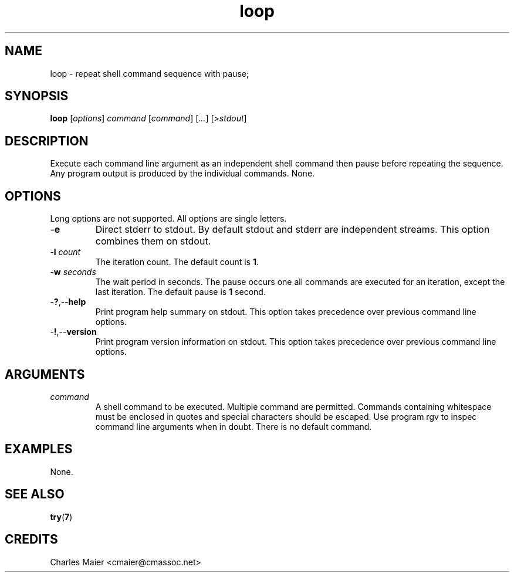 .TH loop 7 "December 2012" "plc-utils-2.1.3" "Qualcomm Atheros Powerline Toolkit"

.SH NAME
loop - repeat shell command sequence with pause;

.SH SYNOPSIS
.BR loop
.RI [ options ]
.IR command
.RI [ command ] 
.RI [ ... ]
.RI [> stdout ]

.SH DESCRIPTION
Execute each command line argument as an independent shell command then pause before repeating the sequence.
Any program output is produced by the individual commands.
None.

.SH OPTIONS
Long options are not supported.
All options are single letters.

.TP
.RB - e
Direct stderr to stdout.
By default stdout and stderr are independent streams.
This option combines them on stdout.

.TP
-\fBl\fI count\fR
The iteration count.
The default count is \fB1\fR.

.TP
-\fBw\fI seconds\fR
The wait period in seconds.
The pause occurs one all commands are executed for an iteration, except the last iteration.
The default pause is \fB1\fR second.

.TP
.RB - ? ,-- help
Print program help summary on stdout.
This option takes precedence over previous command line options.

.TP
.RB - ! ,-- version
Print program version information on stdout.
This option takes precedence over previous command line options.

.SH ARGUMENTS

.TP
.IR command
A shell command to be executed.
Multiple command are permitted.
Commands containing whitespace must be enclosed in quotes and special characters should be escaped.
Use program \vBargv\fR to inspec command line arguments when in doubt.
There is no default command.

.SH EXAMPLES
None.

.SH SEE ALSO
.BR try ( 7 )

.SH CREDITS
 Charles Maier <cmaier@cmassoc.net>
